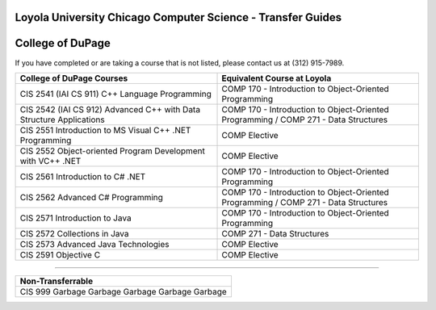 .. Loyola University Chicago Computer Science - Transfer Guides - College of DuPage

Loyola University Chicago Computer Science - Transfer Guides
==========================================================================================
College of DuPage
==========================================================================================


If you have completed or are taking a course that is not listed, please contact us at (312) 915-7989.

.. csv-table:: 
   	:header: "College of DuPage Courses", "Equivalent Course at Loyola"
   	:widths: 50, 50

	"CIS 2541 (IAI CS 911) C++ Language Programming", "COMP 170 - Introduction to Object-Oriented Programming"
	"CIS 2542 (IAI CS 912) Advanced C++ with Data Structure Applications", "COMP 170 - Introduction to Object-Oriented Programming / COMP 271 - Data Structures"
	"CIS 2551 Introduction to MS Visual C++ .NET Programming", "COMP Elective"
	"CIS 2552 Object-oriented Program Development with VC++ .NET", "COMP Elective"
	"CIS 2561 Introduction to C# .NET", "COMP 170 - Introduction to Object-Oriented Programming"
	"CIS 2562 Advanced C# Programming", "COMP 170 - Introduction to Object-Oriented Programming / COMP 271 - Data Structures"
	"CIS 2571 Introduction to Java", "COMP 170 - Introduction to Object-Oriented Programming"
	"CIS 2572 Collections in Java", "COMP 271 - Data Structures"
	"CIS 2573 Advanced Java Technologies", "COMP Elective"
	"CIS 2591 Objective C", "COMP Elective"

==========================================================================================

.. csv-table:: 
   	:header: "Non-Transferrable"
   	:widths: 100

	"CIS 999 Garbage Garbage Garbage Garbage Garbage "
